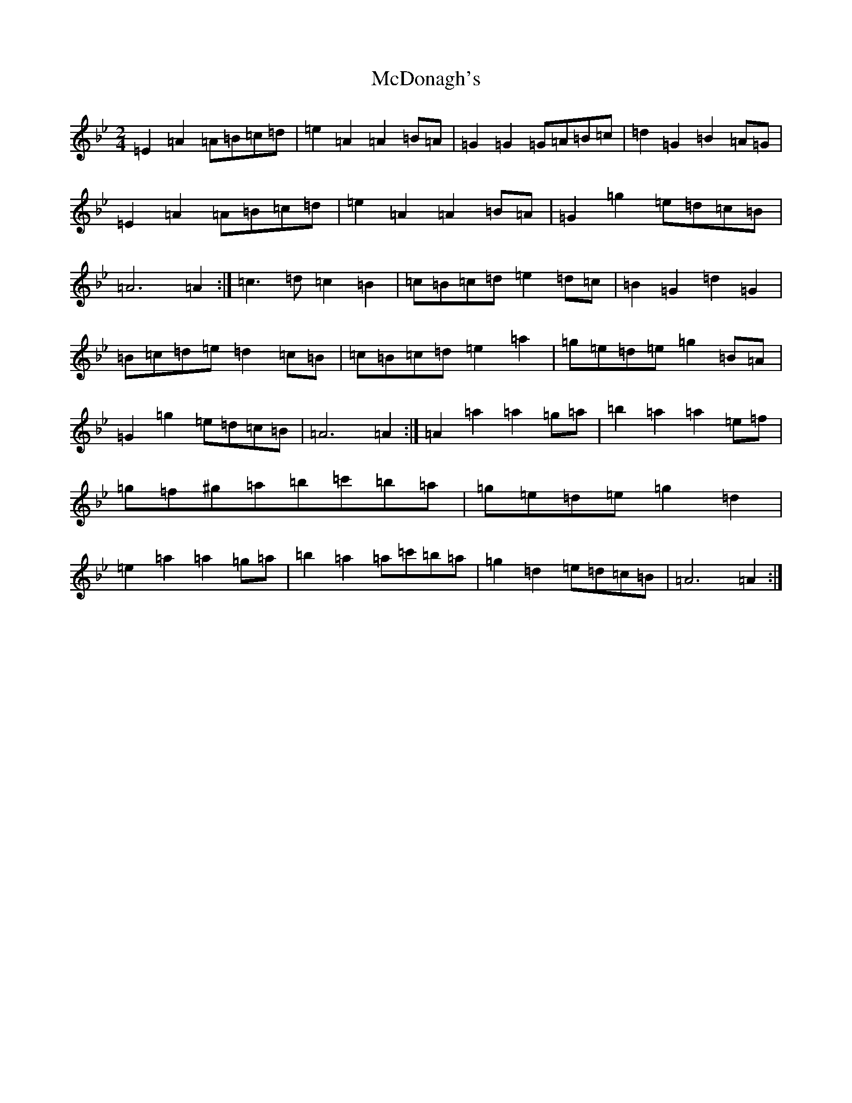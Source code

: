X: 10909
T: McDonagh's
S: https://thesession.org/tunes/1963#setting15394
Z: E Dorian
R: reel
M:2/4
L:1/8
K: C Dorian
=E2=A2=A=B=c=d|=e2=A2=A2=B=A|=G2=G2=G=A=B=c|=d2=G2=B2=A=G|=E2=A2=A=B=c=d|=e2=A2=A2=B=A|=G2=g2=e=d=c=B|=A6=A2:|=c3=d=c2=B2|=c=B=c=d=e2=d=c|=B2=G2=d2=G2|=B=c=d=e=d2=c=B|=c=B=c=d=e2=a2|=g=e=d=e=g2=B=A|=G2=g2=e=d=c=B|=A6=A2:|=A2=a2=a2=g=a|=b2=a2=a2=e=f|=g=f^g=a=b=c'=b=a|=g=e=d=e=g2=d2|=e2=a2=a2=g=a|=b2=a2=a=c'=b=a|=g2=d2=e=d=c=B|=A6=A2:|